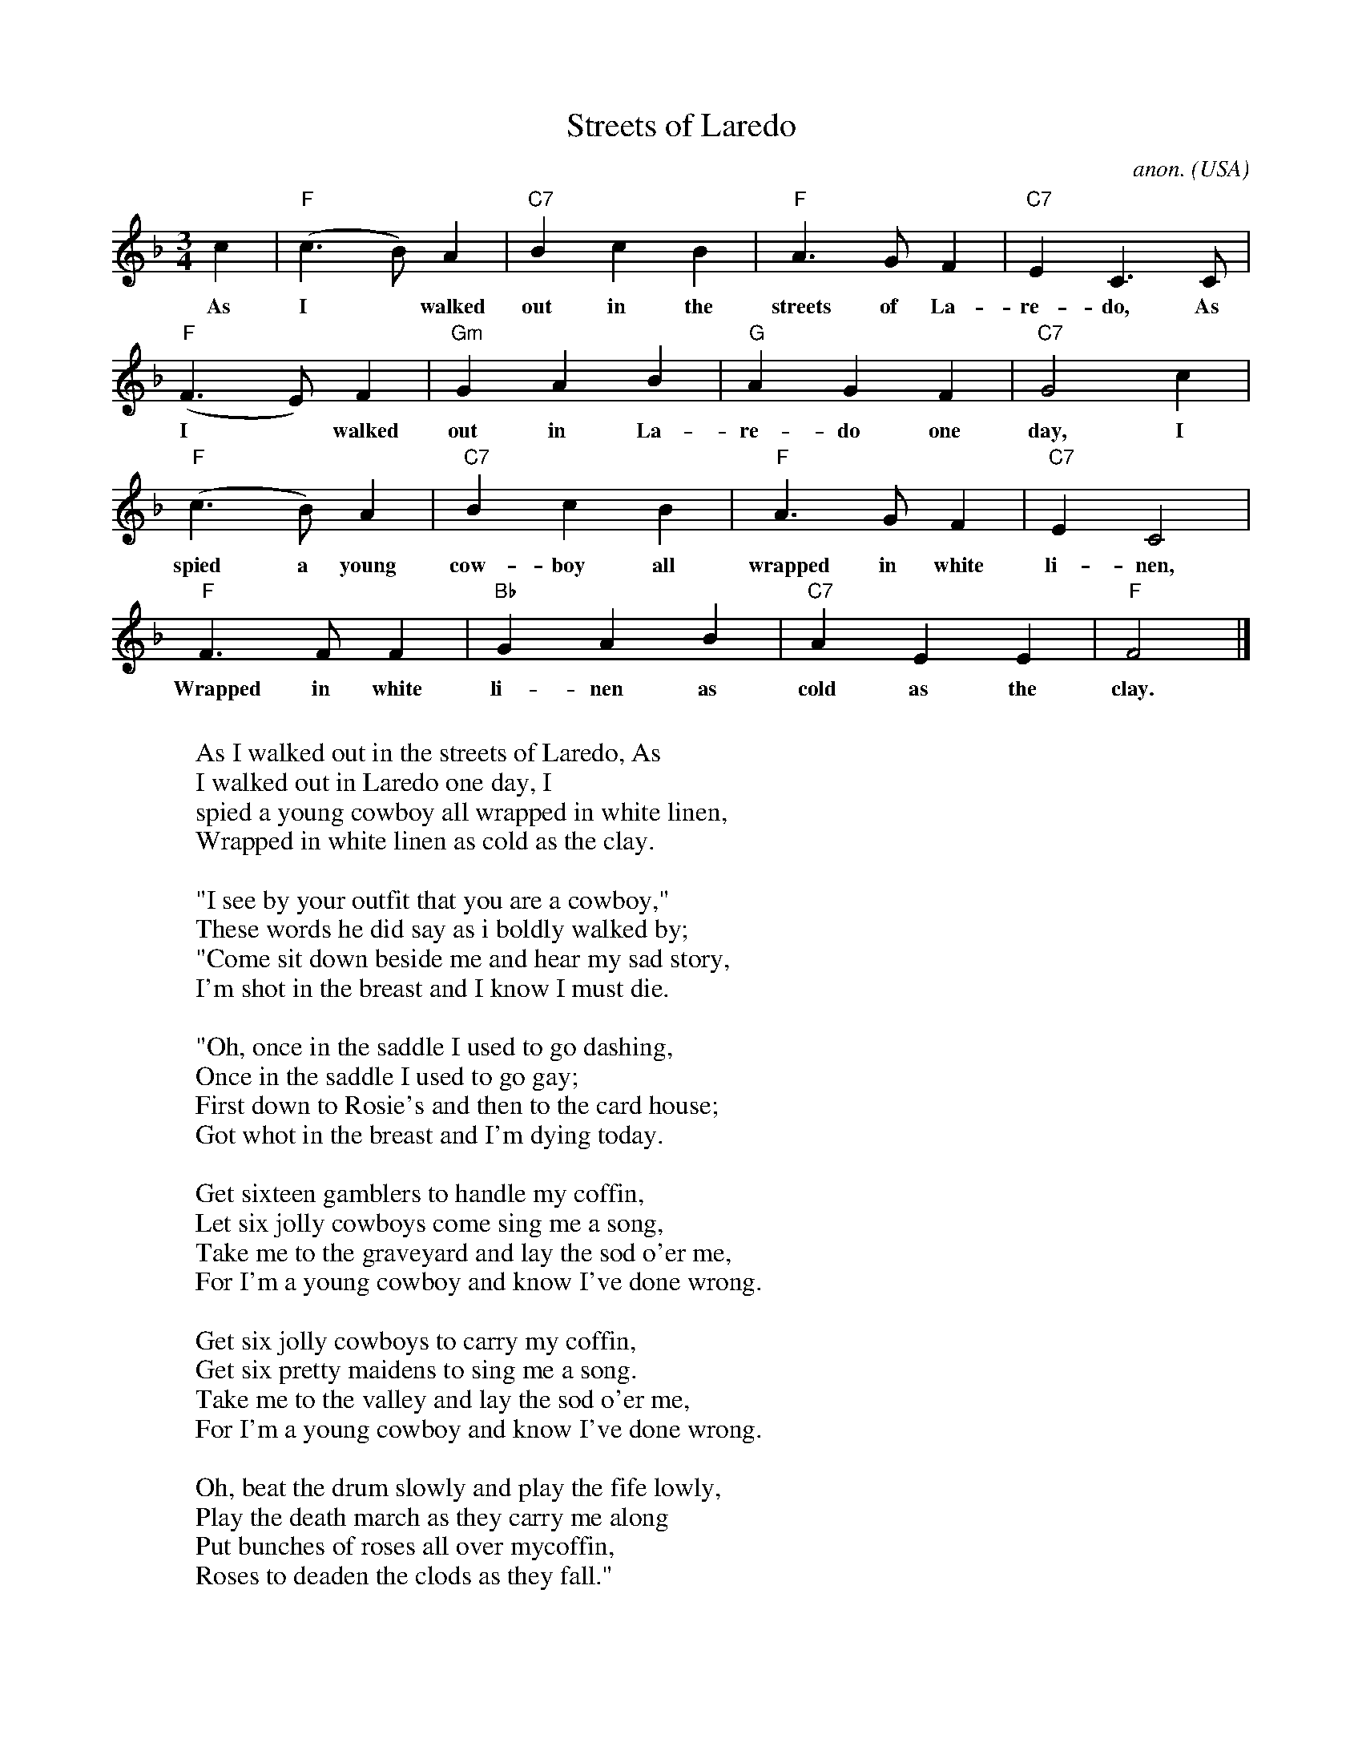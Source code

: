 X:574T:Streets of LaredoC:anon.O:USAZ:Transcribed by Frank Nordberg - http://www.musicaviva.comF:http://www.musicaviva.com/abc/tunes/usa/streets-of-laredo.abcM:3/4L:1/4K:Fc|"F"(c>B)A|"C7"BcB|"F"A>GF|"C7"EC>C|w:As I* walked out in the streets of La-re-do, As"F"(F>E)F|"Gm"GAB|"G"AGF|"C7"G2c|w:I* walked out in La-re-do one day, I"F"(c>B)A|"C7"BcB|"F"A>GF|"C7"EC2|w:spied a young cow-boy all wrapped in white li-nen,"F"F>FF|"Bb"GAB|"C7"AEE|"F"F2|]w:Wrapped in white li-nen as cold as the clay.W:W:As I walked out in the streets of Laredo, AsW:I walked out in Laredo one day, IW:spied a young cowboy all wrapped in white linen,W:Wrapped in white linen as cold as the clay.W:W:"I see by your outfit that you are a cowboy,"W:These words he did say as i boldly walked by;W:"Come sit down beside me and hear my sad story,W:I'm shot in the breast and I know I must die.W:W:"Oh, once in the saddle I used to go dashing,W:Once in the saddle I used to go gay;W:First down to Rosie's and then to the card house;W:Got whot in the breast and I'm dying today.W:W:Get sixteen gamblers to handle my coffin,W:Let six jolly cowboys come sing me a song,W:Take me to the graveyard and lay the sod o'er me,W:For I'm a young cowboy and know I've done wrong.W:W:Get six jolly cowboys to carry my coffin,W:Get six pretty maidens to sing me a song.W:Take me to the valley and lay the sod o'er me,W:For I'm a young cowboy and know I've done wrong.W:W:Oh, beat the drum slowly and play the fife lowly,W:Play the death march as they carry me alongW:Put bunches of roses all over mycoffin,W:Roses to deaden the clods as they fall."W:W:As As I walked out in the streets of Laredo,W:As walked out in the Laredo one day,W:I spied ayoung cowboy all wrapped in white linen,W:Wrapped in white linen as cold as the clay.W:W:W:  From Musica Viva - http://www.musicaviva.comW:  the Internet center for free sheet music downloads.